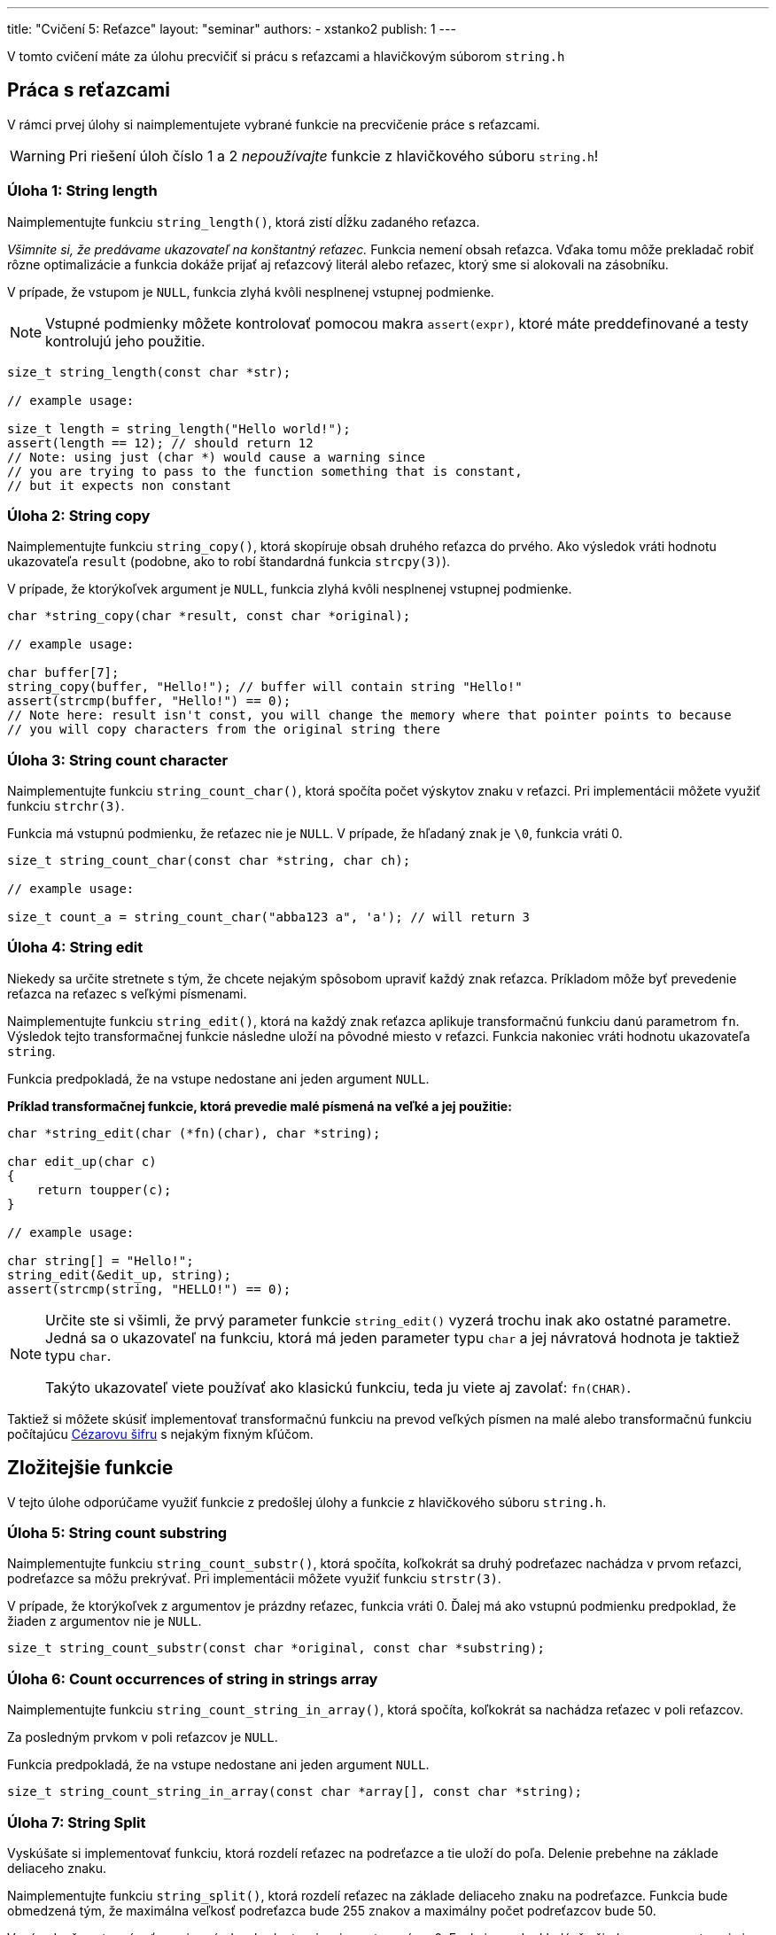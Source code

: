 ---
title: "Cvičení 5: Reťazce"
layout: "seminar"
authors:
  - xstanko2
publish: 1
---

V tomto cvičení máte za úlohu precvičiť si prácu s reťazcami a hlavičkovým súborom `string.h`


== Práca s reťazcami

V rámci prvej úlohy si naimplementujete vybrané funkcie na precvičenie práce s reťazcami.

WARNING: Pri riešení úloh číslo 1 a 2 __nepoužívajte__ funkcie z hlavičkového súboru `string.h`!

=== Úloha 1: String length

Naimplementujte funkciu `string_length()`, ktorá zistí dĺžku zadaného reťazca.


_Všimnite si, že predávame ukazovateľ na konštantný reťazec._
Funkcia nemení obsah reťazca. Vďaka tomu môže prekladač robiť rôzne optimalizácie
a funkcia dokáže prijať aj reťazcový literál alebo reťazec, ktorý sme si alokovali
na zásobníku.

V prípade, že vstupom je `NULL`, funkcia zlyhá kvôli nesplnenej vstupnej podmienke.

NOTE: Vstupné podmienky môžete kontrolovať pomocou makra `assert(expr)`, ktoré
máte preddefinované a testy kontrolujú jeho použitie.

[source,c]
----
size_t string_length(const char *str);

// example usage:

size_t length = string_length("Hello world!");
assert(length == 12); // should return 12
// Note: using just (char *) would cause a warning since
// you are trying to pass to the function something that is constant,
// but it expects non constant
----

=== Úloha 2: String copy
Naimplementujte funkciu `string_copy()`, ktorá skopíruje obsah druhého reťazca do prvého.
Ako výsledok vráti hodnotu ukazovateľa `result` (podobne, ako to robí štandardná funkcia `strcpy(3)`).

V prípade, že ktorýkoľvek argument je `NULL`, funkcia zlyhá kvôli nesplnenej vstupnej podmienke.

[source,c]
----
char *string_copy(char *result, const char *original);

// example usage:

char buffer[7];
string_copy(buffer, "Hello!"); // buffer will contain string "Hello!"
assert(strcmp(buffer, "Hello!") == 0);
// Note here: result isn't const, you will change the memory where that pointer points to because
// you will copy characters from the original string there
----

=== Úloha 3: String count character
Naimplementujte funkciu `string_count_char()`, ktorá spočíta počet výskytov znaku v reťazci.
Pri implementácii môžete využiť funkciu `strchr(3)`.

Funkcia má vstupnú podmienku, že reťazec nie je `NULL`. V prípade, že hľadaný znak je `\0`, funkcia vráti 0.


[source,c]
----
size_t string_count_char(const char *string, char ch);

// example usage:

size_t count_a = string_count_char("abba123 a", 'a'); // will return 3
----

=== Úloha 4: String edit
Niekedy sa určite stretnete s tým, že chcete nejakým spôsobom upraviť každý znak
reťazca.
Príkladom môže byť prevedenie reťazca na reťazec s veľkými písmenami.

Naimplementujte funkciu `string_edit()`, ktorá na každý znak reťazca aplikuje
transformačnú funkciu danú parametrom `fn`.
Výsledok tejto transformačnej funkcie následne uloží na pôvodné miesto v
reťazci.
Funkcia nakoniec vráti hodnotu ukazovateľa `string`.

Funkcia predpokladá, že na vstupe nedostane ani jeden argument `NULL`.

*Príklad transformačnej funkcie, ktorá prevedie malé písmená na veľké a jej
použitie:*
[source,c]
----
char *string_edit(char (*fn)(char), char *string);

char edit_up(char c)
{
    return toupper(c);
}

// example usage:

char string[] = "Hello!";
string_edit(&edit_up, string);
assert(strcmp(string, "HELLO!") == 0);
----

[NOTE]
====

Určite ste si všimli, že prvý parameter funkcie `string_edit()` vyzerá trochu
inak ako ostatné parametre.
Jedná sa o ukazovateľ na funkciu, ktorá má jeden parameter typu `char` a jej
návratová hodnota je taktiež typu `char`.

Takýto ukazovateľ viete používať ako klasickú funkciu, teda ju viete aj zavolať:
`fn(CHAR)`.

====

Taktiež si môžete skúsiť implementovať transformačnú funkciu na prevod veľkých
písmen na malé alebo transformačnú funkciu počítajúcu
link:https://cs.wikipedia.org/wiki/Caesarova_%C5%A1ifra[Cézarovu šifru] s
nejakým fixným kľúčom.


== Zložitejšie funkcie

V tejto úlohe odporúčame využiť funkcie z predošlej úlohy a funkcie z hlavičkového súboru `string.h`.

=== Úloha 5: String count substring
Naimplementujte funkciu `string_count_substr()`, ktorá spočíta,
koľkokrát sa druhý podreťazec nachádza v prvom reťazci, podreťazce sa môžu prekrývať.
Pri implementácii môžete využiť funkciu `strstr(3)`.

V prípade, že ktorýkoľvek z argumentov je prázdny reťazec, funkcia vráti 0.
Ďalej má ako vstupnú podmienku predpoklad, že žiaden z argumentov nie je `NULL`.


[source,c]
----
size_t string_count_substr(const char *original, const char *substring);
----

=== Úloha 6: Count occurrences of string in strings array
Naimplementujte funkciu `string_count_string_in_array()`, ktorá spočíta, koľkokrát sa nachádza reťazec v poli reťazcov.

Za posledným prvkom v poli reťazcov je `NULL`.

Funkcia predpokladá, že na vstupe nedostane ani jeden argument `NULL`.

[source,c]
----
size_t string_count_string_in_array(const char *array[], const char *string);
----

=== Úloha 7: String Split
Vyskúšate si implementovať funkciu, ktorá rozdelí reťazec na podreťazce a tie uloží do poľa.
Delenie prebehne na základe deliaceho znaku.


Naimplementujte funkciu `string_split()`, ktorá rozdelí reťazec na základe deliaceho znaku na podreťazce.
Funkcia bude obmedzená tým, že maximálna veľkosť podreťazca bude 255 znakov a maximálny počet podreťazcov bude 50.

V prípade, že vstupný reťazec je prázdny, hodnota `size` je nastavená na 0.
Funkcia predpokladá, že žiadny z argumentov nie je `NULL`.

Argumenty funkcie:

- pôvodný reťazec
- pole podreťazcov, kam zapíšete výsledky
- počet nájdených podreťazcov, ktorý zapíše táto funkcia
- znak, podľa ktorého dôjde k rozdeleniu pôvodného reťazca

Deliaci znak sa vo výslednej matici nachádzať __nebude__.

[source,c]
----
void string_split(const char *string, char result[50][256], size_t *size, char delim);
----

Všimnite si, že maximálna dĺžka reťazca je 255 znakov a v matici deklarujeme 256.
Zamyslite sa, prečo to tak je.

== Bonusy

Vypracovanie bonusov nie je povinné, no skúste sa nad nimi zamyslieť a doma si ich vypracovať.
Programovať sa najlepšie naučíte praxou!

=== Bonus 1: Insert Sort

V tejto úlohe si vyskúšate prácu s ukazovateľmi na funkcie.

==== Zadanie

Naimplementujte Insert Sort, ktorý bude slúžiť na usporiadanie znakov v reťazci.
Ako prvý argument funkcia vezme samotný reťazec, druhým argumentom je *komparátor*.
Komparátor je funkcia, ktorá vezme 2 argumenty a navzájom ich porovná.
V prípade, že sú zhodné, vráti 0; ak je prvý prvok väčší, vráti kladnú hodnotu; inak vráti zápornú hodnotu.

(`strcmp(3)` je príklad komparátora, ktorý porovnáva reťazce)

*Predpis funkcie:*
[source,c]
----
void string_insert_sort(char *string, int (*comparator)(char , char));
----

*Pseudokód:*

[source]
----
A - vstupný reťazec
L - veľkosť poľa = string_length(A)
F - komparátor

for i = 1 to L - 1
    x = A[i]
    j = i
    while j > 0 and (F(A[j - 1], x) > 0)
        A[j] = A[j - 1]
        j = j - 1
    end while
    A[j] = x
 end for
----

Príklad komparátora:

[source,c]
----
// simple comparator:
int cmp(char a, char b)
{
    return a - b;
}

// insert sort call
string_insert_sort(string, cmp);

// call of the comparator in insert sort
...
while (j > 0 && (cmp(array[j - 1], array[i]) > 0))
...
----

'''

=== Bonus 2: String map

Táto úloha je upravenou verziou štvrtej úlohy.
Niekedy totiž ani upravenie reťazca na mieste nestačí a výsledok chcete uložiť
do iného poľa alebo s ním chcete robiť iné transformácie.
Príkladom môže byť prevedenie reťazca na reťazec s veľkými písmenami.
V tejto úlohe si vyskúšate implementovať univerzálnu funkciu *`string_map()`*.

==== Zadanie úlohy

Prvým argumentom funkcie bude pole, nad ktorým bude aplikovaná.
Ako druhý argument vezme `void*` ukazovateľ, do ktorého bude vložený výsledok.
Tretím argumentom bude transformačná funkcia.

[source,c]
----
void string_map(const char *string, void *result, void (*func)(void *, int, const char));
----

Funkcia prejde pole znakov a každý znak s jeho príslušným indexom predá transformačnej funkcii.

Transformačná funkcia vezme ako svoj prvý argument výsledok (result),
ako druhý vezme pozíciu (index), na ktorej sa predávaný znak nachádza a
tretí argument bude konkrétny znak.

*Príklad transformačnej funkcie:*
[source,c]
----
/*
 * Function will transform all the lowercase characters in the input string
 * to the uppercase letters.
 */
void transform_up(void *out, int i, const char ch)
{
    char *result = (char *) out;
    result[i] = toupper(ch);
}


/*
 * Function will count how many case insensitive 'A' are in the string.
 * We did not use the index (i), we do not have to use all the input parameters.
 */
void count_letter_a(void *out, int i, const char ch)
{
   if (tolower(ch) == 'a') {
      *((int *) out) += 1;
   }

}
----

Skúste si implementovať vlastnú transformačnú funkciu, ktorá spočíta počet písmen v reťazci.


== Trochu teórie

=== Motivácia

Na tomto cvičení budete pracovať so statickými reťazcami a ukazovateľmi.
Reťazec je pole znakov, ktoré je ukončené nulovým znakom (bytom hodnoty `0`).
Tento znak je na koniec reťazcových literálov pridávaný automaticky.
Treba dbať na to, aby ste mali alokované dostatočné množstvo pamäte.
_(Na reťazec dĺžky 20 znakov je potrebné 21-znakové pole.)_
Vďaka nulovému bytu je možné ľahko zistiť, kde reťazec končí (dĺžka reťazca).


Na prednáške bolo vysvetlené, čo je ukazovateľ: typ premennej,
ktorá uchováva adresu ukazujúcu do logického adresného priestoru aplikácie.
Vďaka nemu je možné k tejto pamäti pristupovať, čítať ju, prepisovať,
dokonca na danú adresu skočiť a začať vykonávať inštrukcie _(funkčný ukazovateľ)_.


=== Na pozícii `const` záleží

*Konštantný ukazovateľ* `char * const` je ukazovateľ, priradená adresa sa po inicializácii už nedá meniť.
Hodnotu, ktorá sa na danej adrese nachádza, ale zmeniť môžeme.

*Ukazovateľ na konštantnú pamäť* `const char *` (prípadne iný typ miesto `char`) znamená,
že ukazovateľ ukazuje na nemennú pamäť. Na adrese, ktorá je v ňom uložená,
sa môže nachádzať kus pamäte, ktorý meniť nechceme alebo nemôžeme.
Samotnú adresu, kam ukazovateľ ukazuje, ale zmeniť môžeme.

[source,c]
----
const char *string;        // Pointer to constant memory  (const string)
char const * string;       // Same as above
char * const string;       // Constant pointer to non-constant memory
const char * const string; // Constant pointer to constant memory
----

Prvé dva prípady sú ekvivalentné kvôli tomu, že `const` sa viaže najprv zľava (ak je to možné).
Keďže sa v prvom prípade nemá na čo naviazať, naviaže sa to, čo je prvé napravo.

Posledný prípad nehovorí nič iné než to, že nejde zmeniť ani adresa, na ktorú ukazuje ukazovateľ,
ani pamäť, na ktorú sa ukazuje.

TIP: Používajte `const` všade tam, kde hodnotu nemeníte a meniť nebudete, najmä pri ukazovateľoch.

=== Zaujímavé odkazy

* link:https://en.cppreference.com/w/c/string/byte[Referenčná príručka string.h]
* link:https://en.cppreference.com/w/c/algorithm/qsort[Referenčná príručka qsort]
* link:https://opensource.apple.com/source/xnu/xnu-1456.1.26/bsd/kern/qsort.c[Implementácia qsort]
* link:https://github.com/antirez/sds[Simple Dynamic Strings] - malá ale zaujímavá knižnica pre prácu s reťazcami.
* link:http://stackoverflow.com/questions/890535/what-is-the-difference-between-char-const-and-const-char[Konštantné ukazovatele]
